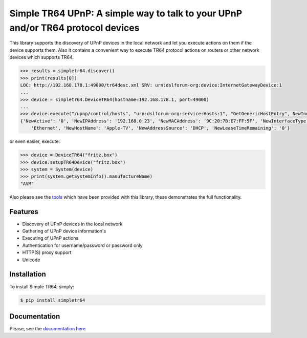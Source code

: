 Simple TR64 UPnP: A simple way to talk to your UPnP and/or TR64 protocol devices
================================================================================


This library supports the discovery of UPnP devices in the local network and let you execute actions on them if
the device supports them. Also it contains a convenient way to execute TR64 protocol actions on routers or other network
devices which supports TR64.

.. code-block:: python

    >>> results = simpletr64.discover()
    >>> print(results[0])
    LOC: http://192.168.178.1:49000/tr64desc.xml SRV: urn:dslforum-org:device:InternetGatewayDevice:1
    ...
    >>> device = simpletr64.DeviceTR64(hostname=192.168.178.1, port=49000)
    ...
    >>> device.execute("/upnp/control/hosts", "urn:dslforum-org:service:Hosts:1", "GetGenericHostEntry", NewIndex=1)
    {'NewActive': '0', 'NewIPAddress': '192.168.0.23', 'NewMACAddress': '9C:20:7B:E7:FF:5F', 'NewInterfaceType':
        'Ethernet', 'NewHostName': 'Apple-TV', 'NewAddressSource': 'DHCP', 'NewLeaseTimeRemaining': '0'}

or even easier, execute:

.. code-block:: python

    >>> device = DeviceTR64("fritz.box")
    >>> device.setupTR64Device("fritz.box")
    >>> system = System(device)
    >>> print(system.getSystemInfo().manufactureName)
    "AVM"

Also please see the `tools <https://github.com/bpannier/simpletr64/tree/master/simpletr64/tools>`_ which have been
provided with this library, these demonstrates the full functionality.

Features
--------

- Discovery of UPnP devices in the local network
- Gathering of UPnP device information's
- Executing of UPnP actions
- Authentication for username/password or password only
- HTTP(S) proxy support
- Unicode

Installation
------------

To install Simple TR64, simply:

.. code-block:: bash

    $ pip install simpletr64

Documentation
-------------

Please, see the `documentation here <http://bpannier.github.io/simpletr64/>`_
